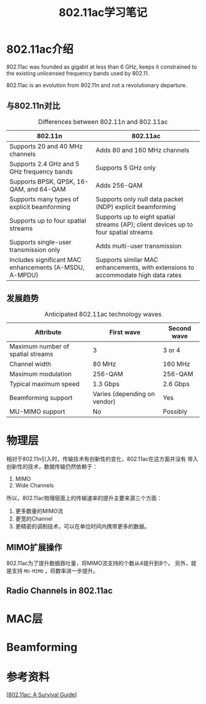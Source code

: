 #+STARTUP: overview
#+STARTUP: hidestars
#+TITLE: 802.11ac学习笔记
#+OPTIONS:    H:3 num:nil toc:t \n:nil ::t |:t ^:t -:t f:t *:t tex:t d:(HIDE) tags:not-in-toc
#+HTML_HEAD: <link rel="stylesheet" title="Standard" href="css/worg.css" type="text/css" />


* 802.11ac介绍
  802.11ac was founded as gigabit at less than 6 GHz,
  keeps it constrained to the existing unlicensed frequency bands used
  by 802.11.

  802.11ac is an evolution from 802.11n and not a revolutionary
  departure.

  
** 与802.11n对比 
   
   #+CAPTION: Differences between 802.11n and 802.11ac
| *802.11n*                                              | *802.11ac*                                                                           |
|--------------------------------------------------------+--------------------------------------------------------------------------------------|
| Supports 20 and 40 MHz channels                        | Adds 80 and 160 MHz channels                                                         |
| Supports 2.4 GHz and 5 GHz frequency bands             | Supports 5 GHz only                                                                  |
| Supports BPSK, QPSK, 16-QAM, and 64-QAM                | Adds 256-QAM                                                                         |
| Supports many types of explicit beamforming            | Supports only null data packet (NDP) explicit beamforming                            |
| Supports up to four spatial streams                    | Supports up to eight spatial streams (AP); client devices up to four spatial streams |
| Supports single-user transmission only                 | Adds multi-user transmission                                                         |
| Includes significant MAC enhancements (A-MSDU, A-MPDU) | Supports similar MAC enhancements, with extensions to accommodate high data rates    |

** 发展趋势
   
   #+CAPTION: Anticipated 802.11ac technology waves
| *Attribute*                       | *First wave*                 | *Second wave* |
|-----------------------------------+------------------------------+---------------|
| Maximum number of spatial streams | 3                            | 3 or 4        |
| Channel width                     | 80 MHz                       | 160 MHz       |
| Maximum modulation                | 256-QAM                      | 256-QAM       |
| Typical maximum speed             | 1.3 Gbps                     | 2.6 Gbps      |
| Beamforming support               | Varies (depending on vendor) | Yes           |
| MU-MIMO support                   | No                           | Possibly      |

* 物理层
  相对于802.11n引入时，传输技术有创新性的变化，802.11ac在这方面并没有
  带入创新性的技术，数据传输仍然依赖于：
  1. MIMO
  2. Wide Channels
  所以，802.11ac物理层面上的传输速率的提升主要来源三个方面：
  1. 更多数量的MIMO流
  2. 更宽的Channel
  3. 更精密的调制技术，可以在单位时间内携带更多的数据。

** MIMO扩展操作
   802.11ac为了提升数据吞吐量，将MIMO流支持的个数从4提升到8个。
   另外，就是支持 =MU-MIMO= ，将数率进一步提升。

** Radio Channels in 802.11ac
   
* MAC层

* Beamforming

* 参考资料
  [[[http://chimera.labs.oreilly.com/books/1234000001739/index.html][802.11ac: A Survival Guide]]]
